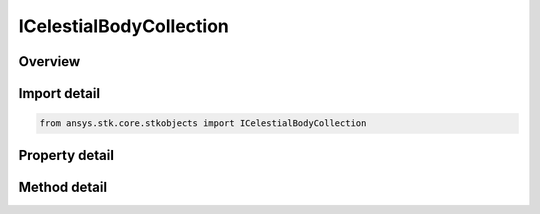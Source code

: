 ICelestialBodyCollection
========================

.. py:class:: ansys.stk.core.stkobjects.ICelestialBodyCollection

   object
   
   Represents a collection of celestial bodies.

.. py:currentmodule:: ICelestialBodyCollection

Overview
--------

.. tab-set::

    .. tab-item:: Methods
        
        .. list-table::
            :header-rows: 0
            :widths: auto

            * - :py:attr:`~ansys.stk.core.stkobjects.ICelestialBodyCollection.item`
              - Given an index, returns an element in the collection.

    .. tab-item:: Properties
        
        .. list-table::
            :header-rows: 0
            :widths: auto

            * - :py:attr:`~ansys.stk.core.stkobjects.ICelestialBodyCollection.count`
              - Returns the number of elements in a collection.
            * - :py:attr:`~ansys.stk.core.stkobjects.ICelestialBodyCollection._NewEnum`
              - Returns an enumerator that can iterate through the collection.
            * - :py:attr:`~ansys.stk.core.stkobjects.ICelestialBodyCollection.recycle`
              - Controls whether to reuse the same celestial info object when accessing the elements of the collection.


Import detail
-------------

.. code-block:: python

    from ansys.stk.core.stkobjects import ICelestialBodyCollection


Property detail
---------------

.. py:property:: count
    :canonical: ansys.stk.core.stkobjects.ICelestialBodyCollection.count
    :type: int

    Returns the number of elements in a collection.

.. py:property:: _NewEnum
    :canonical: ansys.stk.core.stkobjects.ICelestialBodyCollection._NewEnum
    :type: EnumeratorProxy

    Returns an enumerator that can iterate through the collection.

.. py:property:: recycle
    :canonical: ansys.stk.core.stkobjects.ICelestialBodyCollection.recycle
    :type: bool

    Controls whether to reuse the same celestial info object when accessing the elements of the collection.


Method detail
-------------


.. py:method:: item(self, index: int) -> ICelestialBodyInfo
    :canonical: ansys.stk.core.stkobjects.ICelestialBodyCollection.item

    Given an index, returns an element in the collection.

    :Parameters:

    **index** : :obj:`~int`

    :Returns:

        :obj:`~ICelestialBodyInfo`




